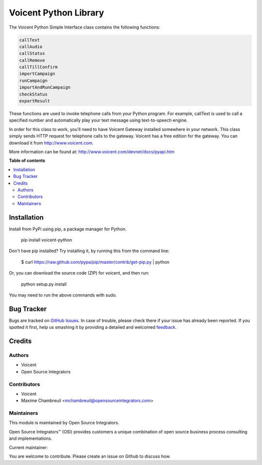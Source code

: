 ======================
Voicent Python Library
======================

.. |badge1| image:: https://img.shields.io/badge/Maturity-Stable-green.png
    :target: https://pypi.org/classifiers/
    :alt: Production/Stable
.. |badge2| image:: https://img.shields.io/badge/Licence-AGPL--3-blue.png
    :target: http://www.gnu.org/licenses/agpl-3.0-standalone.html
    :alt: License: AGPL-3
.. |badge3| image:: https://img.shields.io/badge/Github-Voicent-lightgray.png?logo=github
    :target: https://github.com/ursais/Voicent
    :alt: ursais/Voicent

|badge1| |badge2| |badge3|

The Voicent Python Simple Interface class contains the following functions:

.. code-block:: python

    callText
    callAudio
    callStatus
    callRemove
    callTillConfirm
    importCampaign
    runCampaign
    importAndRunCampaign
    checkStatus
    exportResult

These functions are used to invoke telephone calls from your Python program.
For example, callText is used to call a specified number and automatically play
your text message using text-to-speech engine.

In order for this class to work, you’ll need to have Voicent Gateway installed
somewhere in your network. This class simply sends HTTP request for telephone
calls to the gateway. Voicent has a free edition for the gateway.
You can download it from http://www.voicent.com.

More information can be found at: http://www.voicent.com/devnet/docs/pyapi.htm


**Table of contents**

.. contents::
   :local:

Installation
============

Install from PyPi using pip, a package manager for Python.

 pip install voicent-python

Don't have pip installed? Try installing it, by running this from the command line:

 $ curl https://raw.github.com/pypa/pip/master/contrib/get-pip.py | python

Or, you can download the source code (ZIP) for voicent, and then run:

 python setup.py install

You may need to run the above commands with sudo.

Bug Tracker
===========

Bugs are tracked on `GitHub Issues <https://github.com/ursais/Voicent/issues>`_.
In case of trouble, please check there if your issue has already been reported.
If you spotted it first, help us smashing it by providing a detailed and welcomed
`feedback <https://github.com/ursais/Voicent/issues/new?body=Voicent%0Aversion:%202.0%0A%0A**Steps%20to%20reproduce**%0A-%20...%0A%0A**Current%20behavior**%0A%0A**Expected%20behavior**>`_.

Credits
=======

Authors
~~~~~~~

* Voicent
* Open Source Integrators

Contributors
~~~~~~~~~~~~

* Voicent
* Maxime Chambreuil <mchambreuil@opensourceintegrators.com>

Maintainers
~~~~~~~~~~~

This module is maintained by Open Source Integrators.

.. image:: https://github.com/ursais.png
   :alt: Open Source Integrators
   :target: https://www.opensourceintegrators.com

Open Source Integrators™ (OSI) provides customers a unique combination of
open source business process consulting and implementations.

.. |maintainer-max3903| image:: https://github.com/max3903.png?size=40px
    :target: https://github.com/max3903
    :alt: max3903

Current maintainer:

|maintainer-max3903|

You are welcome to contribute. Please create an issue on Github to discuss how.